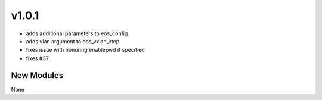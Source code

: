 ######
v1.0.1
######

- adds additional parameters to eos_config
- adds vlan argument to eos_vxlan_vtep
- fixes issue with honoring enablepwd if specified
- fixes #37

***********
New Modules
***********

None
